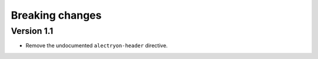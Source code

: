 ==================
 Breaking changes
==================

Version 1.1
===========

- Remove the undocumented ``alectryon-header`` directive.
